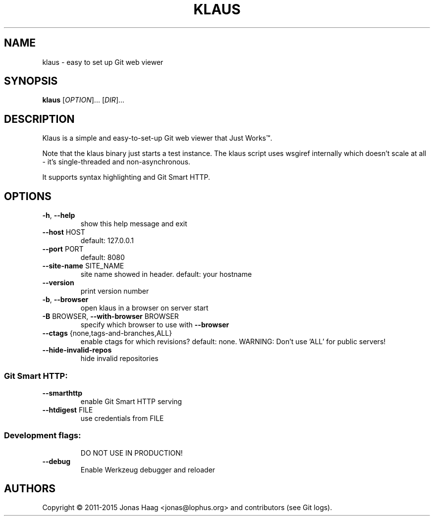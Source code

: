 .TH KLAUS "1" "December 2015" "klaus 4e82832" "User Commands"
.SH NAME
klaus \- easy to set up Git web viewer
.SH SYNOPSIS
.B klaus
[\fIOPTION\fR]... [\fIDIR\fR]...
.SH DESCRIPTION
Klaus is a simple and easy-to-set-up Git web viewer that Just Works\(tm.
.PP
Note that the klaus binary just starts a test instance. The klaus script uses
wsgiref internally which doesn't scale at all - it's single-threaded and
non-asynchronous.
.PP
It supports syntax highlighting and Git Smart HTTP.
.SH OPTIONS
.TP
\fB\-h\fR, \fB\-\-help\fR
show this help message and exit
.TP
\fB\-\-host\fR HOST
default: 127.0.0.1
.TP
\fB\-\-port\fR PORT
default: 8080
.TP
\fB\-\-site\-name\fR SITE_NAME
site name showed in header. default: your hostname
.TP
\fB\-\-version\fR
print version number
.TP
\fB\-b\fR, \fB\-\-browser\fR
open klaus in a browser on server start
.TP
\fB\-B\fR BROWSER, \fB\-\-with\-browser\fR BROWSER
specify which browser to use with \fB\-\-browser\fR
.TP
\fB\-\-ctags\fR {none,tags\-and\-branches,ALL}
enable ctags for which revisions? default: none.
WARNING: Don't use 'ALL' for public servers!
.TP
\fB\-\-hide\-invalid\-repos\fR
hide invalid repositories
.SS "Git Smart HTTP:"
.TP
\fB\-\-smarthttp\fR
enable Git Smart HTTP serving
.TP
\fB\-\-htdigest\fR FILE
use credentials from FILE
.SS "Development flags:"
.IP
DO NOT USE IN PRODUCTION!
.TP
\fB\-\-debug\fR
Enable Werkzeug debugger and reloader
.SH AUTHORS
Copyright \(co 2011-2015 Jonas Haag <jonas@lophus.org> and contributors (see Git logs).
